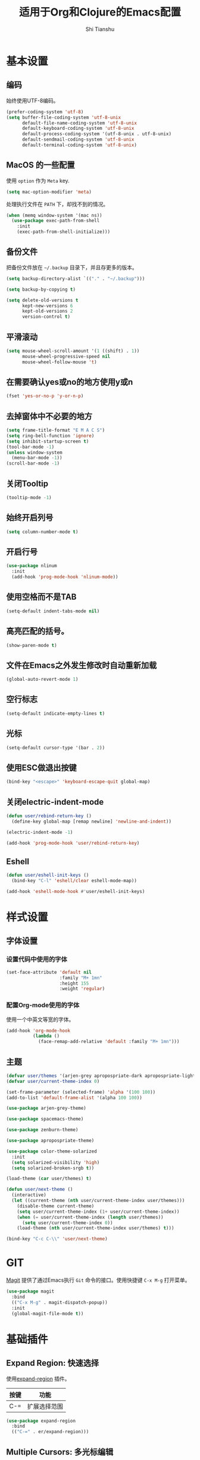 #+TITLE: 适用于Org和Clojure的Emacs配置
#+AUTHOR: Shi Tianshu

* 基本设置
** 编码
始终使用UTF-8编码。
#+BEGIN_SRC emacs-lisp
  (prefer-coding-system 'utf-8)
  (setq buffer-file-coding-system 'utf-8-unix
        default-file-name-coding-system 'utf-8-unix
        default-keyboard-coding-system 'utf-8-unix
        default-process-coding-system '(utf-8-unix . utf-8-unix)
        default-sendmail-coding-system 'utf-8-unix
        default-terminal-coding-system 'utf-8-unix)
#+END_SRC

** MacOS 的一些配置
使用 =option= 作为 =Meta= key.
#+BEGIN_SRC emacs-lisp
  (setq mac-option-modifier 'meta)
#+END_SRC

处理执行文件在 =PATH= 下，却找不到的情况。
#+BEGIN_SRC emacs-lisp
  (when (memq window-system '(mac ns))
    (use-package exec-path-from-shell
      :init
      (exec-path-from-shell-initialize)))
#+END_SRC

** 备份文件
把备份文件放在 =~/.backup= 目录下，并且存更多的版本。
#+BEGIN_SRC emacs-lisp
  (setq backup-directory-alist `(("." . "~/.backup")))

  (setq backup-by-copying t)

  (setq delete-old-versions t
        kept-new-versions 6
        kept-old-versions 2
        version-control t)
#+END_SRC

** 平滑滚动
#+BEGIN_SRC emacs-lisp
  (setq mouse-wheel-scroll-amount '(1 ((shift) . 1))
        mouse-wheel-progressive-speed nil
        mouse-wheel-follow-mouse 't)
#+END_SRC

** 在需要确认yes或no的地方使用y或n
#+BEGIN_SRC emacs-lisp
  (fset 'yes-or-no-p 'y-or-n-p)
#+END_SRC

** 去掉窗体中不必要的地方
#+BEGIN_SRC emacs-lisp
  (setq frame-title-format "E M A C S")
  (setq ring-bell-function 'ignore)
  (setq inhibit-startup-screen t)
  (tool-bar-mode -1)
  (unless window-system
    (menu-bar-mode -1))
  (scroll-bar-mode -1)
#+END_SRC

#+RESULTS:

** 关闭Tooltip
#+BEGIN_SRC emacs-lisp
  (tooltip-mode -1)
#+END_SRC
** 始终开启列号
#+BEGIN_SRC emacs-lisp
  (setq column-number-mode t)
#+END_SRC

** 开启行号
#+BEGIN_SRC emacs-lisp
  (use-package nlinum
    :init
    (add-hook 'prog-mode-hook 'nlinum-mode))
#+END_SRC
** 使用空格而不是TAB
#+BEGIN_SRC emacs-lisp
  (setq-default indent-tabs-mode nil)
#+END_SRC

** 高亮匹配的括号。
#+BEGIN_SRC emacs-lisp
  (show-paren-mode t)
#+END_SRC

** 文件在Emacs之外发生修改时自动重新加载
#+BEGIN_SRC emacs-lisp
  (global-auto-revert-mode 1)
#+END_SRC

** 空行标志
#+BEGIN_SRC emacs-lisp
  (setq-default indicate-empty-lines t)
#+END_SRC

** 光标
#+BEGIN_SRC emacs-lisp
  (setq-default cursor-type '(bar . 2))
#+END_SRC

** 使用ESC做退出按键
#+BEGIN_SRC emacs-lisp
  (bind-key "<escape>" 'keyboard-escape-quit global-map)
#+END_SRC

** 关闭electric-indent-mode
#+BEGIN_SRC emacs-lisp
  (defun user/rebind-return-key ()
    (define-key global-map [remap newline] 'newline-and-indent))

  (electric-indent-mode -1)

  (add-hook 'prog-mode-hook 'user/rebind-return-key)
#+END_SRC
** Eshell
#+BEGIN_SRC emacs-lisp
  (defun user/eshell-init-keys ()
    (bind-key "C-l" 'eshell/clear eshell-mode-map))

  (add-hook 'eshell-mode-hook #'user/eshell-init-keys)
#+END_SRC
* 样式设置
** 字体设置
*** 设置代码中使用的字体 
#+BEGIN_SRC emacs-lisp
  (set-face-attribute 'default nil
                      :family "M+ 1mn"
                      :height 155
                      :weight 'regular)
#+END_SRC

*** 配置Org-mode使用的字体
使用一个中英文等宽的字体。
#+BEGIN_SRC emacs-lisp
  (add-hook 'org-mode-hook
            (lambda ()
              (face-remap-add-relative 'default :family "M+ 1mn")))
#+END_SRC

** 主题
#+BEGIN_SRC emacs-lisp
  (defvar user/themes '(arjen-grey apropospriate-dark apropospriate-light spacemacs-dark spacemacs-light solarized zenburn))
  (defvar user/current-theme-index 0)

  (set-frame-parameter (selected-frame) 'alpha '(100 100))
  (add-to-list 'default-frame-alist '(alpha 100 100))

  (use-package arjen-grey-theme)

  (use-package spacemacs-theme)

  (use-package zenburn-theme)

  (use-package apropospriate-theme)

  (use-package color-theme-solarized
    :init
    (setq solarized-visibility 'high)
    (setq solarized-broken-srgb t))

  (load-theme (car user/themes) t)

  (defun user/next-theme ()
    (interactive)
    (let ((current-theme (nth user/current-theme-index user/themes)))
      (disable-theme current-theme)
      (setq user/current-theme-index (1+ user/current-theme-index))
      (when (= user/current-theme-index (length user/themes))
        (setq user/current-theme-index 0))
      (load-theme (nth user/current-theme-index user/themes) t)))

  (bind-key "C-c C-\\" 'user/next-theme)
#+END_SRC
* GIT
[[https://magit.vc/][Magit]] 提供了通过Emacs执行 =Git= 命令的接口。使用快捷键 =C-x M-g= 打开菜单。
#+BEGIN_SRC emacs-lisp
  (use-package magit
    :bind
    (("C-x M-g" . magit-dispatch-popup))
    :init
    (global-magit-file-mode t))
#+END_SRC 

* 基础插件
** Expand Region: 快速选择
使用[[https://github.com/magnars/expand-region.el][expand-region]] 插件。
| 按键 | 功能         |
|------+--------------|
| C-=  | 扩展选择范围 |

#+BEGIN_SRC emacs-lisp
  (use-package expand-region
    :bind
    (("C-=" . er/expand-region)))
#+END_SRC

** Multiple Cursors: 多光标编辑
使用[[https://github.com/magnars/multiple-cursors.el][multiple-cursors]] 插件。
| 按键 | 功能                                 |
|------+--------------------------------------|
| C->  | 将光标放置在下一个出现当前内容的位置 |
| C-<  | 将光标放置在上一个出现当前内容的位置 |
| C-\  | 跳过这个位置                         |

#+BEGIN_SRC emacs-lisp
  (use-package multiple-cursors
    :bind
    (("C->" . mc/mark-next-like-this)
     ("C-\\" . mc/skip-to-next-like-this)
     ("C-<" . mc/mark-previous-like-this))
    :init
    (setq mc/always-run-for-all t))
#+END_SRC

** Company: 代码补全前端
使用[[https://github.com/company-mode/company-mode][company]] 插件。
| 按键             | 功能   |
|------------------+--------|
| C-n (补全菜单中) | 下一项 |
| C-p (补全菜单中) | 上一项 |

#+BEGIN_SRC emacs-lisp
  (defun user/company-clojure-init ()
    (bind-key "<tab>" 'company-indent-or-complete-common clojure-mode-map))

  (defun user/company-cider-repl-init ()
    (bind-key "<tab>" 'company-complete-common cider-repl-mode-map))

  (defun user/company-eshell-init ()
    (bind-key "<tab>" 'company-complete-common eshell-mode-map))

  (defun user/company-elisp-init ()
    (bind-key "<tab>" 'company-indent-or-complete-common emacs-lisp-mode-map))

  (use-package company
    :bind
    (:map company-active-map
          ("<escape>" . company-abort)
          ("C-n" . company-select-next)
          ("C-p" . company-select-previous))
    :init
    (add-hook 'emacs-lisp-mode-hook #'user/company-elisp-init)
    (add-hook 'clojure-mode-hook #'user/company-clojure-init)
    (add-hook 'eshell-mode-hook #'user/company-eshell-init)
    (add-hook 'cider-repl-mode-hook #'user/company-cider-repl-init)
    (setq company-idle-delay nil)
    (global-company-mode))
#+END_SRC

** IVY 补全
相比 =ido= 和 =helm=, [[https://github.com/abo-abo/swiper][ivy]] 更简单和快速。
| 按键              | 功能                             |
|-------------------+----------------------------------|
| C-c g             | GIT项目中的文件搜索              |
| C-c G             | GIT项目中的文件内容搜索          |
| C-c s             | 当前BUFFER中内容搜索             |
| C-c m             | IMENU                            |
| C-c a             | AG搜索                           |
| C-M-j(查找文件中) | 提交当前内容，而不从候选项中选择 |

#+BEGIN_SRC emacs-lisp
  (use-package counsel
    :bind
    (("C-c g" . counsel-git)
     ("C-c G" . counsel-git-grep)
     ("C-c s" . swiper)
     ("C-c m" . counsel-imenu)
     ("C-c A" . counsel-ag)
     :map read-expression-map
     ("C-r" . counsel-expression-history)))

  (use-package counsel-projectile
    :init
    (counsel-projectile-on))

  (use-package ivy
    :init
    (ivy-mode 1))
#+END_SRC

** Highlight Symbol: 高亮文档中光标处的符号
使用[[https://github.com/nschum/highlight-symbol.el][highlight-symbol]] 插件。
| 按键 | 功能             |
|------+------------------|
| M-p  | 上一次出现的位置 |
| M-n  | 下一次出现的位置 |

#+BEGIN_SRC emacs-lisp
  (use-package highlight-symbol
    :bind
    (("M-p" . highlight-symbol-prev)
     ("M-n" . highlight-symbol-next))
    :init
    (add-hook 'prog-mode-hook #'highlight-symbol-mode))
#+END_SRC

** Projectile: 项目文件导航
使用[[https://github.com/bbatsov/projectile][projectile]] 插件。
| 按键      | 功能             |
|-----------+------------------|
| C-c p f   | 切换项目中的文件 |
| C-c p p   | 切换项目         |
| C-c p s s | 项目中AG搜索     |

#+BEGIN_SRC emacs-lisp
  (use-package projectile
    :defer nil
    :init
    (projectile-global-mode 1))
#+END_SRC

* Clojure 开发

** 高亮匹配的括号。

** Lisp 基础
*** 彩虹括号
#+BEGIN_SRC emacs-lisp
  (use-package rainbow-delimiters)
#+END_SRC

*** Parinfer: S表达式结构化编辑
使用[[https://github.com/DogLooksGood/parinfer-mode][parinfer]] 插件。
| 按键                 | 功能               |
|----------------------+--------------------|
| TAB (选中状态下)     | 向右缩进代码       |
| S-TAB (选中状态下)   | 向左缩进代码       |
| C-f (光标位于空行时) | 下一个有意义的缩进 |
| C-b (光标位于空行时) | 上一个有意义的缩进 |

#+BEGIN_SRC emacs-lisp
  (use-package parinfer
    :bind
    (("C-'" . parinfer-toggle-mode)
     ("M-r" . parinfer-raise-sexp))
    :config
    (parinfer-strategy-add 'default 'newline-and-indent)
    :init
    (require 'ediff)
    (setq ediff-window-setup-function 'ediff-setup-windows-plain)  
    (setq parinfer-lighters '(" Parinfer:Ind" . " Parinfer:Par"))
    (setq parinfer-extensions '(defaults pretty-parens smart-tab smart-yank one))
    (add-hook 'emacs-lisp-mode-hook 'parinfer-mode)
    (add-hook 'clojure-mode-hook 'parinfer-mode))
#+END_SRC

** Clojure相关

| 按键    | 功能                      |
|---------+---------------------------|
| C-c SPC | 格式化当前TOP-LEVEL表达式 |

*** Clojure-mode
#+BEGIN_SRC emacs-lisp
  (use-package clojure-mode
    :init
    (add-hook 'clojure-mode-hook #'eldoc-mode)
    (add-hook 'clojure-mode-hook #'subword-mode))
#+END_SRC

*** Cider: Clojure交互式开发环境
[[https://cider.readthedocs.io/en/latest/][Cider的使用文档]]
#+BEGIN_SRC emacs-lisp
  (use-package cider
    :init
    (setq cider-lein-command "/usr/local/bin/lein")
    (setq cider-boot-command "/usr/local/bin/boot")
    (setq cider-cljs-lein-repl "(do (use 'figwheel-sidecar.repl-api) (start-figwheel!) (cljs-repl))")
    (setq cider-use-overlays t))
#+END_SRC

*** clj-refactor: 重构工具
[[https://github.com/clojure-emacs/clj-refactor.el/wiki][clj-refactor的功能见这里]]
#+BEGIN_SRC emacs-lisp
  (use-package yasnippet
    :init
    (setq yas-snippet-dirs '("~/.emacs.d/snippets"))
    :config
    (unbind-key "<tab>" yas-minor-mode-map)
    (unbind-key "TAB" yas-minor-mode-map))

  (use-package clj-refactor
    :init
    (cljr-add-keybindings-with-prefix "C-,")
    (add-hook 'clojure-mode-hook #'clj-refactor-mode)
    (add-hook 'clojure-mode-hook #'yas-minor-mode))
#+END_SRC

* Org相关
** 美化符号
#+BEGIN_SRC emacs-lisp
  (use-package org-bullets
    :init
    (add-hook 'org-mode-hook 'org-bullets-mode))
#+END_SRC

** org-mode
#+BEGIN_SRC emacs-lisp
  (use-package org
    :init
    (setq org-src-fontify-natively t)
    (add-hook 'org-mode-hook
        (lambda ()
          (setq org-src-ask-before-returning-to-edit-buffer nil)
          (org-indent-mode 1))))

  (use-package org-plus-contrib)
#+END_SRC

* 其他
** Emmet: HTML模板插件
#+BEGIN_SRC emacs-lisp
  (use-package emmet-mode
    :bind
    (("C-c e" . emmet-expand-line))
    :init
    (add-hook 'html-mode-hook 'emmet-mode))
#+END_SRC



